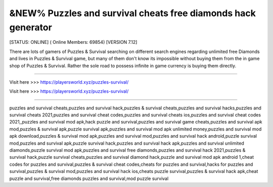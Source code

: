 &NEW% Puzzles and survival cheats free diamonds hack generator
~~~~~~~~~~~~
[STATUS: ONLINE] ( Online Members: 69854) [VERSION 7.12]

There are lots of gamers of Puzzles & Survival searching on different search engines regarding unlimited free Diamonds and lives in Puzzles & Survival game, but many of them don't know its impossible without buying them from the in game shop of Puzzles & Survival. Rather the sole road to possess infinite in game currency is buying them directly.

------------------------------------

Visit here >>> https://playersworld.xyz/puzzles-survival/

Visit here >>> https://playersworld.xyz/puzzles-survival/

-----------------------------------

puzzles and survival cheats,puzzles and survival hack,puzzles & survival cheats,puzzles and survival hacks,puzzles and survival cheats 2021,puzzles and survival cheat codes,puzzles and survival cheats ios,puzzles and survival cheat codes 2021,,puzzles and survival mod apk,hack puzzle and survival,puzzles and survival game cheats,puzzles and survival apk mod,puzzles & survival apk,puzzle survival apk,puzzles and survival mod apk unlimited money,puzzles and survival mod apk download,puzzles & survival mod apk,puzzles and survival mod,puzzles and survival hack android,puzzle survival mod,puzzles and survival apk,puzzle survival hack,puzzles and survival hack apk,puzzles and survival unlimited diamonds,puzzle survival mod apk,puzzles and survival free diamonds,puzzles and survival hack 2021,puzzles & survival hack,puzzle survival cheats,puzzles and survival diamond hack,puzzle and survival mod apk android 1,cheat codes for puzzles and survival,puzzles & survival cheat codes,cheats for puzzles and survival,hacks for puzzles and survival,puzzles & survival mod,puzzles and survival hack ios,cheats puzzle survival,puzzles & survival hack apk,cheat puzzle and survival,free diamonds puzzles and survival,mod puzzle survival
